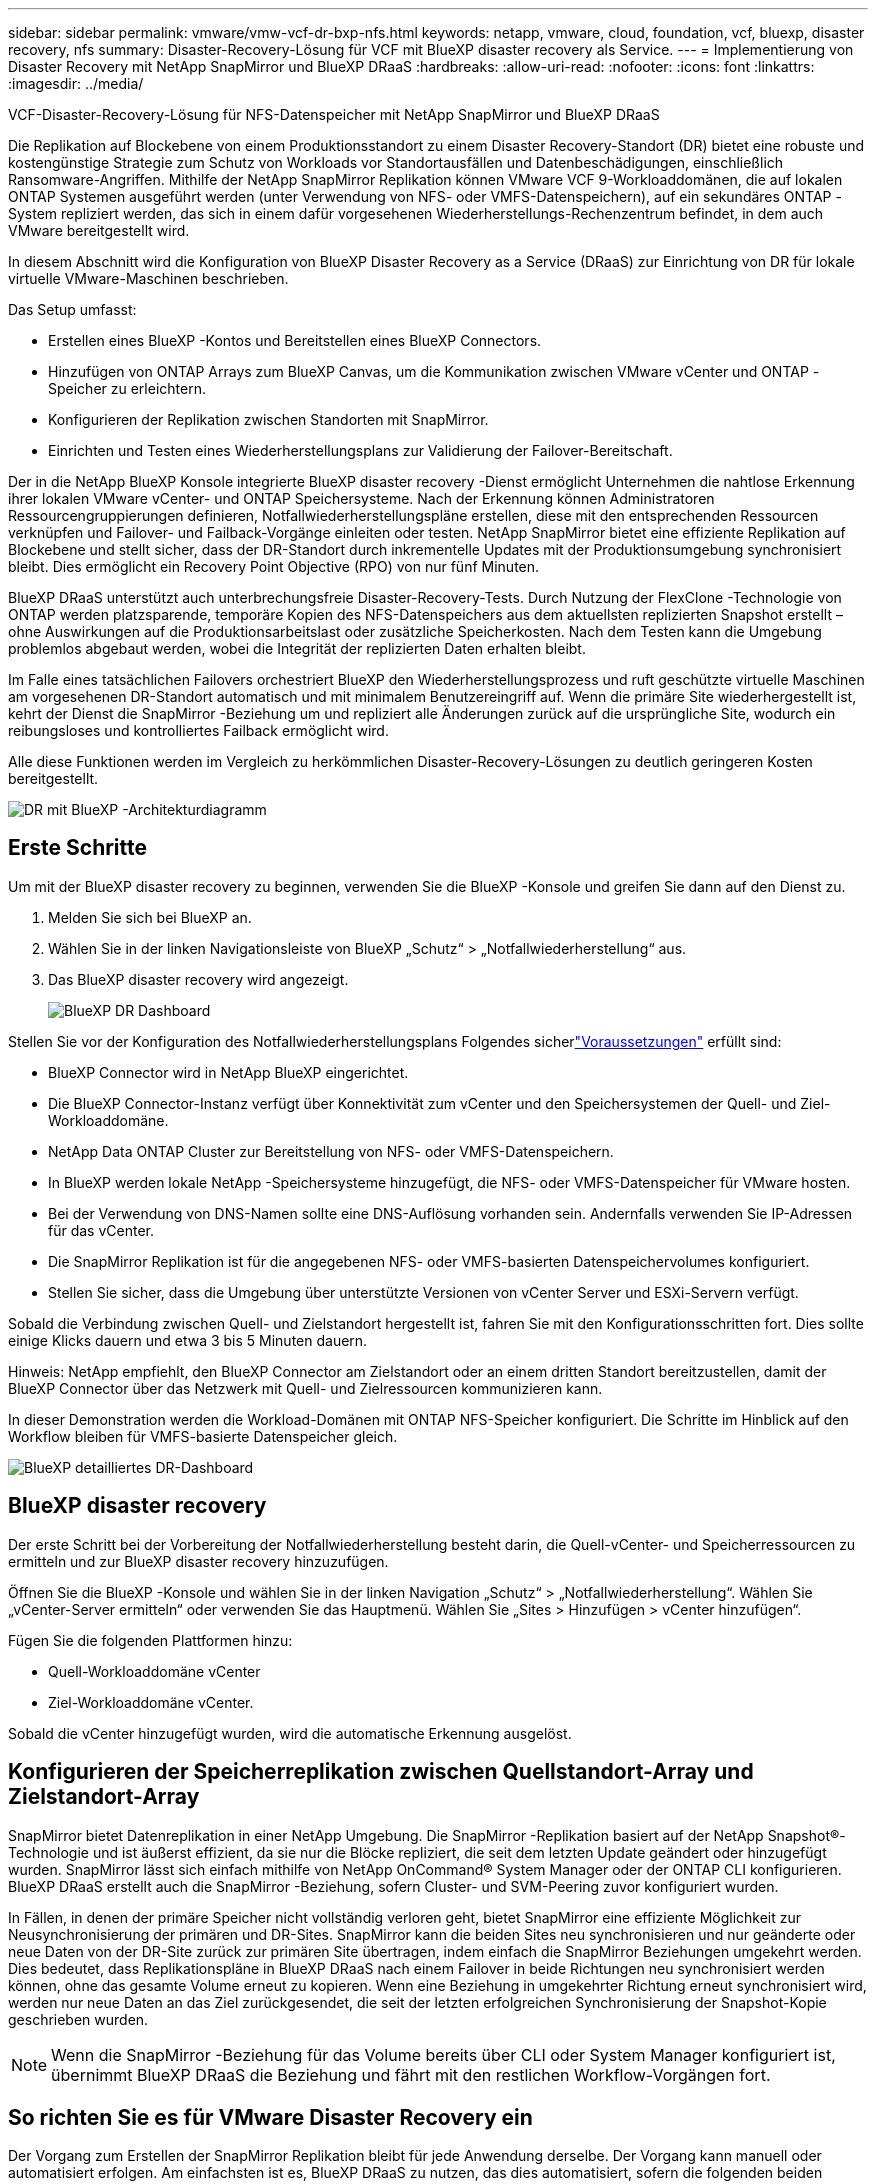 ---
sidebar: sidebar 
permalink: vmware/vmw-vcf-dr-bxp-nfs.html 
keywords: netapp, vmware, cloud, foundation, vcf, bluexp, disaster recovery, nfs 
summary: Disaster-Recovery-Lösung für VCF mit BlueXP disaster recovery als Service. 
---
= Implementierung von Disaster Recovery mit NetApp SnapMirror und BlueXP DRaaS
:hardbreaks:
:allow-uri-read: 
:nofooter: 
:icons: font
:linkattrs: 
:imagesdir: ../media/


[role="lead"]
VCF-Disaster-Recovery-Lösung für NFS-Datenspeicher mit NetApp SnapMirror und BlueXP DRaaS

Die Replikation auf Blockebene von einem Produktionsstandort zu einem Disaster Recovery-Standort (DR) bietet eine robuste und kostengünstige Strategie zum Schutz von Workloads vor Standortausfällen und Datenbeschädigungen, einschließlich Ransomware-Angriffen.  Mithilfe der NetApp SnapMirror Replikation können VMware VCF 9-Workloaddomänen, die auf lokalen ONTAP Systemen ausgeführt werden (unter Verwendung von NFS- oder VMFS-Datenspeichern), auf ein sekundäres ONTAP -System repliziert werden, das sich in einem dafür vorgesehenen Wiederherstellungs-Rechenzentrum befindet, in dem auch VMware bereitgestellt wird.

In diesem Abschnitt wird die Konfiguration von BlueXP Disaster Recovery as a Service (DRaaS) zur Einrichtung von DR für lokale virtuelle VMware-Maschinen beschrieben.

Das Setup umfasst:

* Erstellen eines BlueXP -Kontos und Bereitstellen eines BlueXP Connectors.
* Hinzufügen von ONTAP Arrays zum BlueXP Canvas, um die Kommunikation zwischen VMware vCenter und ONTAP -Speicher zu erleichtern.
* Konfigurieren der Replikation zwischen Standorten mit SnapMirror.
* Einrichten und Testen eines Wiederherstellungsplans zur Validierung der Failover-Bereitschaft.


Der in die NetApp BlueXP Konsole integrierte BlueXP disaster recovery -Dienst ermöglicht Unternehmen die nahtlose Erkennung ihrer lokalen VMware vCenter- und ONTAP Speichersysteme.  Nach der Erkennung können Administratoren Ressourcengruppierungen definieren, Notfallwiederherstellungspläne erstellen, diese mit den entsprechenden Ressourcen verknüpfen und Failover- und Failback-Vorgänge einleiten oder testen.  NetApp SnapMirror bietet eine effiziente Replikation auf Blockebene und stellt sicher, dass der DR-Standort durch inkrementelle Updates mit der Produktionsumgebung synchronisiert bleibt.  Dies ermöglicht ein Recovery Point Objective (RPO) von nur fünf Minuten.

BlueXP DRaaS unterstützt auch unterbrechungsfreie Disaster-Recovery-Tests.  Durch Nutzung der FlexClone -Technologie von ONTAP werden platzsparende, temporäre Kopien des NFS-Datenspeichers aus dem aktuellsten replizierten Snapshot erstellt – ohne Auswirkungen auf die Produktionsarbeitslast oder zusätzliche Speicherkosten.  Nach dem Testen kann die Umgebung problemlos abgebaut werden, wobei die Integrität der replizierten Daten erhalten bleibt.

Im Falle eines tatsächlichen Failovers orchestriert BlueXP den Wiederherstellungsprozess und ruft geschützte virtuelle Maschinen am vorgesehenen DR-Standort automatisch und mit minimalem Benutzereingriff auf.  Wenn die primäre Site wiederhergestellt ist, kehrt der Dienst die SnapMirror -Beziehung um und repliziert alle Änderungen zurück auf die ursprüngliche Site, wodurch ein reibungsloses und kontrolliertes Failback ermöglicht wird.

Alle diese Funktionen werden im Vergleich zu herkömmlichen Disaster-Recovery-Lösungen zu deutlich geringeren Kosten bereitgestellt.

image::vmw-vcf-dr-bxp-nfs-001.png[DR mit BlueXP -Architekturdiagramm]



== Erste Schritte

Um mit der BlueXP disaster recovery zu beginnen, verwenden Sie die BlueXP -Konsole und greifen Sie dann auf den Dienst zu.

. Melden Sie sich bei BlueXP an.
. Wählen Sie in der linken Navigationsleiste von BlueXP „Schutz“ > „Notfallwiederherstellung“ aus.
. Das BlueXP disaster recovery wird angezeigt.
+
image::vmw-vcf-dr-bxp-nfs-002.png[BlueXP DR Dashboard]



Stellen Sie vor der Konfiguration des Notfallwiederherstellungsplans Folgendes sicherlink:https://docs.netapp.com/us-en/bluexp-disaster-recovery/get-started/dr-prerequisites.html["Voraussetzungen"] erfüllt sind:

* BlueXP Connector wird in NetApp BlueXP eingerichtet.
* Die BlueXP Connector-Instanz verfügt über Konnektivität zum vCenter und den Speichersystemen der Quell- und Ziel-Workloaddomäne.
* NetApp Data ONTAP Cluster zur Bereitstellung von NFS- oder VMFS-Datenspeichern.
* In BlueXP werden lokale NetApp -Speichersysteme hinzugefügt, die NFS- oder VMFS-Datenspeicher für VMware hosten.
* Bei der Verwendung von DNS-Namen sollte eine DNS-Auflösung vorhanden sein. Andernfalls verwenden Sie IP-Adressen für das vCenter.
* Die SnapMirror Replikation ist für die angegebenen NFS- oder VMFS-basierten Datenspeichervolumes konfiguriert.
* Stellen Sie sicher, dass die Umgebung über unterstützte Versionen von vCenter Server und ESXi-Servern verfügt.


Sobald die Verbindung zwischen Quell- und Zielstandort hergestellt ist, fahren Sie mit den Konfigurationsschritten fort. Dies sollte einige Klicks dauern und etwa 3 bis 5 Minuten dauern.

Hinweis: NetApp empfiehlt, den BlueXP Connector am Zielstandort oder an einem dritten Standort bereitzustellen, damit der BlueXP Connector über das Netzwerk mit Quell- und Zielressourcen kommunizieren kann.

In dieser Demonstration werden die Workload-Domänen mit ONTAP NFS-Speicher konfiguriert.  Die Schritte im Hinblick auf den Workflow bleiben für VMFS-basierte Datenspeicher gleich.

image::vmw-vcf-dr-bxp-nfs-003.png[BlueXP detailliertes DR-Dashboard]



== BlueXP disaster recovery

Der erste Schritt bei der Vorbereitung der Notfallwiederherstellung besteht darin, die Quell-vCenter- und Speicherressourcen zu ermitteln und zur BlueXP disaster recovery hinzuzufügen.

Öffnen Sie die BlueXP -Konsole und wählen Sie in der linken Navigation „Schutz“ > „Notfallwiederherstellung“.  Wählen Sie „vCenter-Server ermitteln“ oder verwenden Sie das Hauptmenü. Wählen Sie „Sites > Hinzufügen > vCenter hinzufügen“.

Fügen Sie die folgenden Plattformen hinzu:

* Quell-Workloaddomäne vCenter
* Ziel-Workloaddomäne vCenter.


Sobald die vCenter hinzugefügt wurden, wird die automatische Erkennung ausgelöst.



== Konfigurieren der Speicherreplikation zwischen Quellstandort-Array und Zielstandort-Array

SnapMirror bietet Datenreplikation in einer NetApp Umgebung. Die SnapMirror -Replikation basiert auf der NetApp Snapshot®-Technologie und ist äußerst effizient, da sie nur die Blöcke repliziert, die seit dem letzten Update geändert oder hinzugefügt wurden.  SnapMirror lässt sich einfach mithilfe von NetApp OnCommand® System Manager oder der ONTAP CLI konfigurieren. BlueXP DRaaS erstellt auch die SnapMirror -Beziehung, sofern Cluster- und SVM-Peering zuvor konfiguriert wurden.

In Fällen, in denen der primäre Speicher nicht vollständig verloren geht, bietet SnapMirror eine effiziente Möglichkeit zur Neusynchronisierung der primären und DR-Sites. SnapMirror kann die beiden Sites neu synchronisieren und nur geänderte oder neue Daten von der DR-Site zurück zur primären Site übertragen, indem einfach die SnapMirror Beziehungen umgekehrt werden. Dies bedeutet, dass Replikationspläne in BlueXP DRaaS nach einem Failover in beide Richtungen neu synchronisiert werden können, ohne das gesamte Volume erneut zu kopieren. Wenn eine Beziehung in umgekehrter Richtung erneut synchronisiert wird, werden nur neue Daten an das Ziel zurückgesendet, die seit der letzten erfolgreichen Synchronisierung der Snapshot-Kopie geschrieben wurden.


NOTE: Wenn die SnapMirror -Beziehung für das Volume bereits über CLI oder System Manager konfiguriert ist, übernimmt BlueXP DRaaS die Beziehung und fährt mit den restlichen Workflow-Vorgängen fort.



== So richten Sie es für VMware Disaster Recovery ein

Der Vorgang zum Erstellen der SnapMirror Replikation bleibt für jede Anwendung derselbe. Der Vorgang kann manuell oder automatisiert erfolgen. Am einfachsten ist es, BlueXP DRaaS zu nutzen, das dies automatisiert, sofern die folgenden beiden Kriterien erfüllt sind:

* Quell- und Zielcluster haben eine Peer-Beziehung.
* Quell-SVM und Ziel-SVM haben eine Peer-Beziehung.


image::vmw-vcf-dr-bxp-nfs-004.png[BlueXP -Ressourcenzuordnung]

BlueXP bietet auch eine alternative Option zum Konfigurieren der SnapMirror Replikation durch einfaches Ziehen und Ablegen des Quell- ONTAP -Systems in der Umgebung auf das Ziel, um den Assistenten auszulösen, der durch den Rest des Prozesses führt.



== Was kann BlueXP disaster recovery für Sie tun?

Nachdem die Quell- und Zielsites hinzugefügt wurden, führt die BlueXP disaster recovery eine automatische Tiefenerkennung durch und zeigt die VMs zusammen mit den zugehörigen Metadaten an. Die BlueXP disaster recovery erkennt außerdem automatisch die von den VMs verwendeten Netzwerke und Portgruppen und füllt sie.

image::vmw-vcf-dr-bxp-nfs-005.png[BlueXP -Websites]

Nachdem die Sites hinzugefügt wurden, konfigurieren Sie den Replikationsplan, indem Sie die Quell- und Ziel-vCenter-Plattformen aus der Dropdown-Liste auswählen und die Ressourcengruppen auswählen, die in den Plan aufgenommen werden sollen, zusammen mit der Gruppierung, wie Anwendungen wiederhergestellt und eingeschaltet werden sollen, und der Zuordnung von Clustern und Netzwerken. Um den Wiederherstellungsplan zu definieren, navigieren Sie zur Registerkarte *Replikationsplan* und klicken Sie auf *Plan hinzufügen*.

In diesem Schritt können die VMs in Ressourcengruppen gruppiert werden. Mit den BlueXP disaster recovery können Sie eine Reihe abhängiger VMs in logische Gruppen gruppieren, die ihre Startreihenfolgen und Startverzögerungen enthalten, die bei der Wiederherstellung ausgeführt werden können.  Die Ressourcengruppe kann auch über die Registerkarte „Ressourcengruppe“ erstellt werden.

Wählen Sie zuerst das Quell-vCenter und dann das Ziel-vCenter aus.

image::vmw-vcf-dr-bxp-nfs-006.png[BlueXP -Ziel vCenter]

Der nächste Schritt besteht darin, vorhandene Ressourcengruppen auszuwählen. Wenn keine Ressourcengruppen erstellt wurden, hilft der Assistent dabei, die erforderlichen virtuellen Maschinen basierend auf den Wiederherstellungszielen zu gruppieren (im Wesentlichen funktionale Ressourcengruppen zu erstellen). Dies hilft auch dabei, die Vorgangsreihenfolge für die Wiederherstellung virtueller Anwendungsmaschinen zu definieren.

image::vmw-vcf-dr-bxp-nfs-007.png[BlueXP wählt VMs zum Schutz aus]


NOTE: Die Ressourcengruppe ermöglicht das Festlegen der Startreihenfolge per Drag-and-Drop-Funktion. Damit lässt sich die Reihenfolge, in der die VMs während des Wiederherstellungsprozesses eingeschaltet werden, einfach ändern.

Sobald die Ressourcengruppen über den Replikationsplan erstellt wurden, besteht der nächste Schritt darin, den Blueprint oder eine Zuordnung auszuwählen, um virtuelle Maschinen und Anwendungen im Katastrophenfall wiederherzustellen. Geben Sie in diesem Schritt an, wie die Ressourcen aus der Quellumgebung dem Ziel zugeordnet werden.  Dazu gehören Rechenressourcen, virtuelle Netzwerke, IP-Anpassung, Pre- und Post-Skripte, Boot-Verzögerungen, Anwendungskonsistenz und so weiter. Ausführliche Informationen finden Sie unterlink:https://docs.netapp.com/us-en/bluexp-disaster-recovery/use/drplan-create.html#map-source-resources-to-the-target["Erstellen eines Replikationsplans"] . Wie in den Voraussetzungen erwähnt, kann die SnapMirror Replikation im Voraus konfiguriert werden, oder DRaaS kann sie mithilfe des RPO und der Aufbewahrungsanzahl konfigurieren, die bei der Erstellung des Replikationsplans angegeben wurden.

Hinweis: Standardmäßig werden für Test- und Failover-Vorgänge dieselben Zuordnungsparameter verwendet.  Um unterschiedliche Zuordnungen für die Testumgebung festzulegen, wählen Sie die Option „Testzuordnung“ aus, nachdem Sie das Kontrollkästchen „Gleiche Zuordnungen für Failover- und Testzuordnungen verwenden“ deaktiviert haben. Klicken Sie nach Abschluss der Ressourcenzuordnung auf „Weiter“.

image::vmw-vcf-dr-bxp-nfs-008.png[BlueXP -Ressourcenzuordnung]

Überprüfen Sie anschließend die erstellten Zuordnungen und klicken Sie dann auf „Plan hinzufügen“.

image::vmw-vcf-dr-bxp-nfs-009.png[Überprüfung der BlueXP -Ressourcenzuordnung]


NOTE: VMs aus verschiedenen Volumes und SVMs können in einen Replikationsplan aufgenommen werden. Abhängig von der VM-Platzierung (sei es auf demselben Volume oder einem separaten Volume innerhalb derselben SVM, separate Volumes auf verschiedenen SVMs) erstellt die BlueXP disaster recovery einen Consistency Group Snapshot.

image::vmw-vcf-dr-bxp-nfs-010.png[BlueXP replication]

Sobald der Plan erstellt ist, werden eine Reihe von Validierungen ausgelöst und die SnapMirror Replikation und -Zeitpläne entsprechend der Auswahl konfiguriert.

image::vmw-vcf-dr-bxp-nfs-011.png[BlueXP Jobüberwachung]

BlueXP DRaaS besteht aus den folgenden Workflows:

* Test-Failover (einschließlich regelmäßiger automatisierter Simulationen)
* Failovertest bereinigen
* Ausfallsicherung:
+
** Geplante Migration (Erweiterung des Anwendungsfalls für einmaliges Failover)
** Notfallwiederherstellung


* Failback


image::vmw-vcf-dr-bxp-nfs-012.png[Aktionen des BlueXP replication]



== Testen des Failovers

Test-Failover in BlueXP DRaaS ist ein Betriebsverfahren, das es VMware-Administratoren ermöglicht, ihre Wiederherstellungspläne vollständig zu validieren, ohne ihre Produktionsumgebungen zu stören.

image::vmw-vcf-dr-bxp-nfs-013.png[BlueXP replication Test-Failover]

BlueXP DRaaS bietet die Möglichkeit, den Snapshot als optionale Funktion im Test-Failover-Vorgang auszuwählen. Mit dieser Funktion kann der VMware-Administrator überprüfen, ob alle kürzlich in der Umgebung vorgenommenen Änderungen auf die Zielsite repliziert werden und somit während des Tests vorhanden sind. Zu diesen Änderungen gehören Patches für das VM-Gastbetriebssystem.

image::vmw-vcf-dr-bxp-nfs-014.png[BlueXP replication Replikationsplan-Test-Failover-Bestätigung]

Wenn der VMware-Administrator einen Test-Failover-Vorgang ausführt, automatisiert BlueXP DRaaS die folgenden Aufgaben:

* Auslösen von SnapMirror -Beziehungen, um den Speicher am Zielstandort mit allen kürzlich am Produktionsstandort vorgenommenen Änderungen zu aktualisieren.
* Erstellen von NetApp FlexClone -Volumes der FlexVol -Volumes auf dem DR-Speicherarray.
* Verbinden der Datenspeicher in den FlexClone -Volumes mit den ESXi-Hosts am DR-Standort.
* Verbinden der VM-Netzwerkadapter mit dem während der Zuordnung angegebenen Testnetzwerk.
* Neukonfigurieren der Netzwerkeinstellungen des VM-Gastbetriebssystems wie für das Netzwerk am DR-Standort definiert.
* Ausführen aller benutzerdefinierten Befehle, die im Replikationsplan gespeichert wurden.
* Einschalten der VMs in der im Replikationsplan festgelegten Reihenfolge.


image::vmw-vcf-dr-bxp-nfs-015.png[BlueXP replication Replikationsplan-Test-Failover-Ergebnis]



== Bereinigungs-Failover-Testvorgang

Der Bereinigungs-Failover-Testvorgang wird ausgeführt, nachdem der Replikationsplantest abgeschlossen wurde und der VMware-Administrator auf die Bereinigungsaufforderung reagiert.

image::vmw-vcf-dr-bxp-nfs-016.png[BlueXP replication Test Failover Bereinigung]

Durch diese Aktion werden die virtuellen Maschinen (VMs) und der Status des Replikationsplans auf den Bereitschaftszustand zurückgesetzt. Wenn der VMware-Administrator einen Wiederherstellungsvorgang durchführt, führt BlueXP DRaaS den folgenden Prozess durch:

. Es schaltet jede wiederhergestellte VM in der FlexClone -Kopie aus, die zum Testen verwendet wurde.
. Es löscht das FlexClone Volume, das während des Tests zum Präsentieren der wiederhergestellten VMs verwendet wurde.




== Geplante Migration und Failover

BlueXP DRaaS bietet zwei Methoden zur Durchführung eines echten Failovers: geplante Migration und Failover. Bei der ersten Methode, der geplanten Migration, werden das Herunterfahren der VM und die Synchronisierung der Speicherreplikation in den Prozess integriert, um die VMs wiederherzustellen oder effektiv an den Zielstandort zu verschieben. Für die geplante Migration ist Zugriff auf die Quellsite erforderlich. Die zweite Methode, Failover, ist ein geplantes/ungeplantes Failover, bei dem die VMs am Zielstandort aus dem letzten Speicherreplikationsintervall wiederhergestellt werden, das abgeschlossen werden konnte. Abhängig vom RPO, das in die Lösung integriert wurde, ist im DR-Szenario mit einem gewissen Datenverlust zu rechnen.

image::vmw-vcf-dr-bxp-nfs-017.png[Failover-Aktion des BlueXP replication]

image::vmw-vcf-dr-bxp-nfs-018.png[Bestätigung der Failover-Aktion des BlueXP replication]

Wenn der VMware-Administrator einen Failover-Vorgang durchführt, automatisiert BlueXP DRaaS die folgenden Aufgaben:

* Unterbrechen und Failover der NetApp SnapMirror -Beziehungen.
* Verbinden Sie die replizierten Datenspeicher mit den ESXi-Hosts am DR-Standort.
* Verbinden Sie die VM-Netzwerkadapter mit dem entsprechenden Zielstandortnetzwerk.
* Konfigurieren Sie die Netzwerkeinstellungen des VM-Gastbetriebssystems neu, wie für das Netzwerk am Zielstandort definiert.
* Führen Sie alle benutzerdefinierten Befehle (sofern vorhanden) aus, die im Replikationsplan gespeichert wurden.
* Schalten Sie die VMs in der im Replikationsplan festgelegten Reihenfolge ein.


image::vmw-vcf-dr-bxp-nfs-019.png[vSphere-Client – VMs eingeschaltet]



== Failback

Ein Failback ist ein optionales Verfahren, das nach einer Wiederherstellung die ursprüngliche Konfiguration der Quell- und Zielsites wiederherstellt.

image::vmw-vcf-dr-bxp-nfs-020.png[Failback-Aktion des BlueXP replication]

VMware-Administratoren können ein Failback-Verfahren konfigurieren und ausführen, wenn sie bereit sind, die Dienste auf der ursprünglichen Quellsite wiederherzustellen.


NOTE: BlueXP DRaaS repliziert (resynchronisiert) alle Änderungen zurück zur ursprünglichen virtuellen Quellmaschine, bevor die Replikationsrichtung umgekehrt wird.

Dieser Prozess beginnt mit einer Beziehung, deren Failover zu einem Ziel abgeschlossen ist, und umfasst die folgenden Schritte:

* Schalten Sie die virtuellen Maschinen aus und heben Sie die Registrierung auf. Die Volumes auf der Zielsite werden ausgehängt.
+
image::vmw-vcf-dr-bxp-nfs-021.png[vSphere-Client – kürzlich ausgeführte Aufgaben]

* Unterbrechen Sie die SnapMirror -Beziehung zur Originalquelle, um Lese-/Schreibzugriff zu ermöglichen.
* Synchronisieren Sie die SnapMirror -Beziehung erneut, um die Replikation umzukehren.
* Mounten Sie das Volume auf der Quelle, schalten Sie die virtuellen Quellmaschinen ein und registrieren Sie sie.
+
image::vmw-vcf-dr-bxp-nfs-022.png[vSphere-Client – VMs eingeschaltet]



Weitere Informationen zum Zugriff auf und zur Konfiguration von BlueXP DRaaS finden Sie imlink:https://docs.netapp.com/us-en/bluexp-disaster-recovery/get-started/dr-intro.html["Erfahren Sie mehr über BlueXP Disaster Recovery für VMware"] .



== Überwachung und Dashboard

Von BlueXP oder der ONTAP CLI aus können Sie den Replikationszustand für die entsprechenden Datenspeichervolumes überwachen und den Status eines Failovers oder Testfailovers über die Jobüberwachung verfolgen.

image::vmw-vcf-dr-bxp-nfs-023.png[BlueXP Jobüberwachung]


NOTE: Wenn ein Auftrag gerade ausgeführt wird oder sich in der Warteschlange befindet und Sie ihn stoppen möchten, können Sie ihn mit der Option „Abbrechen“ abbrechen.

Mit dem BlueXP disaster recovery können Sie den Status von Notfallwiederherstellungsstandorten und Replikationsplänen zuverlässig bewerten. Dadurch können Administratoren schnell fehlerfreie, nicht verbundene oder beeinträchtigte Sites und Pläne identifizieren.

image::vmw-vcf-dr-bxp-nfs-024.png[BlueXP hat das Dr-Dashboard aktualisiert]

Dies bietet eine leistungsstarke Lösung zur Handhabung eines maßgeschneiderten und individuellen Notfallwiederherstellungsplans. Das Failover kann als geplantes Failover oder per Mausklick erfolgen, wenn ein Notfall eintritt und die Entscheidung zur Aktivierung der DR-Site getroffen wird.
